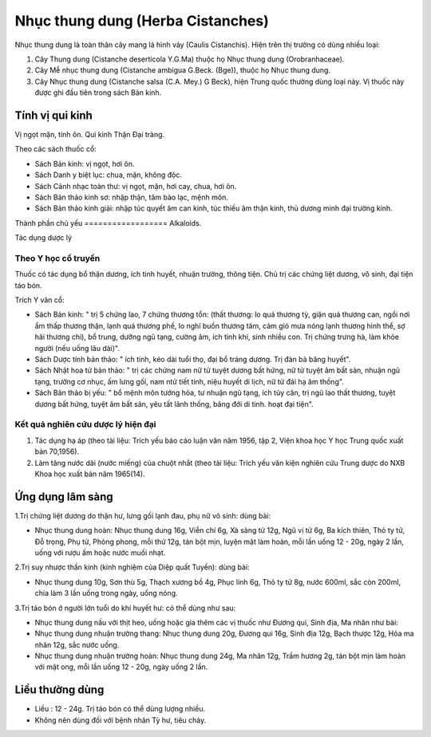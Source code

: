 .. _plants_nhuc_thung_dung:

Nhục thung dung (Herba Cistanches)
##################################

Nhục thung dung là toàn thân cây mang lá hình vảy (Caulis Cistanchis).
Hiện trên thị trường có dùng nhiều loại:

#. Cây Thung dung (Cistanche deserticola Y.G.Ma) thuộc họ Nhục thung
   dung (Orobranhaceae).
#. Cây Mễ nhục thung dung (Cistanche ambigua G.Beck. (Bge)), thuộc họ
   Nhục thung dung.
#. Cây Nhục thung dung (Cistanche salsa (C.A. Mey.) G Beck), hiện Trung
   quốc thường dùng loại này. Vị thuốc này được ghi đầu tiên trong sách
   Bản kinh.

Tính vị qui kinh
================

Vị ngọt mặn, tính ôn. Qui kinh Thận Đại tràng.

Theo các sách thuốc cổ:

-  Sách Bản kinh: vị ngọt, hơi ôn.
-  Sách Danh y biệt lục: chua, mặn, không độc.
-  Sách Cảnh nhạc toàn thư: vị ngọt, mặn, hơi cay, chua, hơi ôn.
-  Sách Bản thảo kinh sơ: nhập thận, tâm bào lạc, mệnh môn.
-  Sách Bản thảo kinh giải: nhập túc quyết âm can kinh, túc thiếu âm
   thận kinh, thủ dương minh đại trường kinh.

Thành phần chủ yếu
================== Alkaloids.

Tác dụng dược lý

Theo Y học cổ truyền
--------------------

Thuốc có tác dụng bổ thận dương, ích tinh huyết, nhuận trường, thông
tiện. Chủ trị các chứng liệt dương, vô sinh, đại tiện táo bón.

Trích Y văn cổ:

-  Sách Bản kinh: " trị 5 chứng lao, 7 chứng thương tổn: (thất thương:
   lo quá thương tỳ, giận quá thương can, ngồi nơi ẩm thấp thương thận,
   lạnh quá thương phế, lo nghĩ buồn thương tâm, cảm gió mưa nóng lạnh
   thương hình thể, sợ hãi thương chi), bổ trung, dưỡng ngũ tạng, cường
   âm, ích tinh khí, sinh nhiều con. Trị chứng trưng hà, làm khỏe người
   (nếu uống lâu dài)".
-  Sách Dược tính bản thảo: " ích tinh, kéo dài tuổi thọ, đại bổ tráng
   dương. Trị đàn bà băng huyết".
-  Sách Nhật hoa tử bản thảo: " trị các chứng nam nữ tử tuyệt dương bất
   hứng, nữ tử tuyệt âm bất sản, nhuận ngũ tạng, trưởng cơ nhục, ấm lưng
   gối, nam ntử tiết tinh, niệu huyết di lịch, nữ tử đái hạ âm thống".
-  Sách Bản thảo bị yếu: " bổ mệnh môn tướng hỏa, tư nhuận ngũ tạng, ích
   tủy cân, trị ngũ lao thất thương, tuyệt dương bất hứng, tuyệt âm bất
   sản, yêu tất lãnh thống, băng đới di tinh. hoạt đại tiện".

Kết quả nghiên cứu dược lý hiện đại
-----------------------------------


#. Tác dụng hạ áp (theo tài liệu: Trích yếu báo cáo luận văn năm 1956,
   tập 2, Viện khoa học Y học Trung quốc xuất bản 70,1956).
#. Làm tăng nước dãi (nước miếng) của chuột nhắt (theo tài liệu: Trích
   yếu văn kiện nghiên cứu Trung dược do NXB Khoa học xuất bản năm
   1965(14).

Ứng dụng lâm sàng
=================


1.Trị chứng liệt dương do thận hư, lưng gối lạnh đau, phụ nữ vô sinh:
dùng bài:

-  Nhục thung dung hoàn: Nhục thung dung 16g, Viễn chí 6g, Xà sàng tử
   12g, Ngũ vị tử 6g, Ba kích thiên, Thỏ ty tử, Đỗ trọng, Phụ tử, Phòng
   phong, mỗi thứ 12g, tán bột mịn, luyện mật làm hoàn, mỗi lần uống 12
   - 20g, ngày 2 lần, uống với rượu ấm hoặc nước muối nhạt.

2.Trị suy nhược thần kinh (kinh nghiệm của Diệp quất Tuyền): dùng bài:

-  Nhục thung dung 10g, Sơn thù 5g, Thạch xương bồ 4g, Phục linh 6g, Thỏ
   ty tử 8g, nước 600ml, sắc còn 200ml, chia làm 3 lần uống trong ngày,
   uống nóng.

3.Trị táo bón ở người lớn tuổi do khí huyết hư: có thể dùng như sau:

-  Nhục thung dung nấu với thịt heo, uống hoặc gia thêm các vị thuốc như
   Đương qui, Sinh địa, Ma nhân như bài:
-  Nhục thung dung nhuận trường thang: Nhục thung dung 20g, Đương qui
   16g, Sinh địa 12g, Bạch thược 12g, Hỏa ma nhân 12g, sắc nước uống.
-  Nhục thung dung nhuận trường hoàn: Nhục thung dung 24g, Ma nhân 12g,
   Trầm hương 2g, tán bột mịn làm hoàn với mật ong, mỗi lần uống 12 -
   20g, ngày uống 2 lần.

Liều thường dùng
================

-  Liều : 12 - 24g. Trị táo bón có thể dùng lượng nhiều.
-  Không nên dùng đối với bệnh nhân Tỳ hư, tiêu chảy.

 

